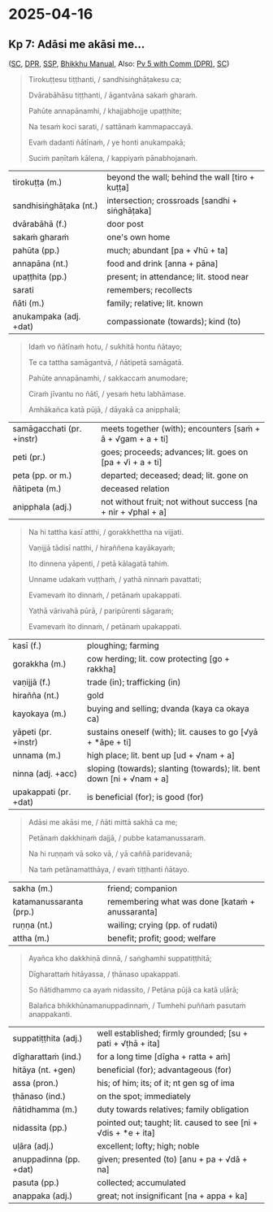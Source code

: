 #+author: gambhiro

* 2025-04-16
** Kp 7: Adāsi me akāsi me...

([[https://suttacentral.net/kp7/pli/ms][SC]], [[https://www.digitalpalireader.online/_dprhtml/index.html?loc=k.0.0.0.6.0.0.m][DPR]], [[http://localhost:4848/suttas/kp7/pli/ms?quote=Ad%25C4%2581si%2520me%2520ak%25C4%2581si%2520me&window_type=Sutta+Study][SSP]], [[https://bhikkhu-manual.github.io/chants/anumodana.html#ad%C4%81si-me-%C4%81di-g%C4%81th%C4%81][Bhikkhu Manual]], Also: [[https://www.digitalpalireader.online/_dprhtml/index.html?loc=k.6.0.0.0.0.4.m|dpr://k.6.1.0.0.4.0.a.][Pv 5 with Comm (DPR)]], [[https://suttacentral.net/pv5/pli/ms][SC]])

#+begin_quote
Tirokuṭṭesu tiṭṭhanti, / sandhisiṅghāṭakesu ca;

Dvārabāhāsu tiṭṭhanti, / āgantvāna sakaṁ gharaṁ.

Pahūte annapānamhi, / khajjabhojje upaṭṭhite;

Na tesaṁ koci sarati, / sattānaṁ kammapaccayā.

Evaṁ dadanti ñātīnaṁ, / ye honti anukampakā;

Suciṁ paṇītaṁ kālena, / kappiyaṁ pānabhojanaṁ.
#+end_quote

| tirokuṭṭa (m.)         | beyond the wall; behind the wall [tiro + kuṭṭa] |
| sandhisiṅghāṭaka (nt.) | intersection; crossroads [sandhi + siṅghāṭaka]  |
| dvārabāhā (f.)         | door post                                       |
| sakaṁ gharaṁ          | one's own home                                  |
| pahūta (pp.)           | much; abundant [pa + √hū + ta]                  |
| annapāna (nt.)         | food and drink [anna + pāna]                    |
| upaṭṭhita (pp.)        | present; in attendance; lit. stood near         |
| sarati                 | remembers; recollects                           |
| ñāti (m.)              | family; relative; lit. known                    |
| anukampaka (adj. +dat) | compassionate (towards); kind (to)              |

#+begin_quote
Idaṁ vo ñātīnaṁ hotu, / sukhitā hontu ñātayo;

Te ca tattha samāgantvā, / ñātipetā samāgatā.

Pahūte annapānamhi, / sakkaccaṁ anumodare;

Ciraṁ jīvantu no ñātī, / yesaṁ hetu labhāmase.

Amhākañca katā pūjā, / dāyakā ca anipphalā;
#+end_quote

| samāgacchati (pr. +instr) | meets together (with); encounters  [saṁ + ā + √gam + a + ti] |
| peti (pr.)                | goes; proceeds; advances; lit. goes on [pa + √i + a + ti]     |
| peta (pp. or m.)          | departed; deceased; dead; lit. gone on                        |
| ñātipeta (m.)             | deceased relation                                             |
| anipphala (adj.)          | not without fruit; not without success [na + nir + √phal + a] |

#+begin_quote
Na hi tattha kasī atthi, / gorakkhettha na vijjati.

Vaṇijjā tādisī natthi, / hiraññena kayākayaṁ;

Ito dinnena yāpenti, / petā kālagatā tahiṁ.

Unname udakaṁ vuṭṭhaṁ, / yathā ninnaṁ pavattati;

Evamevaṁ ito dinnaṁ, / petānaṁ upakappati.

Yathā vārivahā pūrā, / paripūrenti sāgaraṁ;

Evamevaṁ ito dinnaṁ, / petānaṁ upakappati.
#+end_quote

| kasī (f.)             | ploughing; farming                                                    |
| gorakkha (m.)         | cow herding; lit. cow protecting [go + rakkha]                        |
| vaṇijjā (f.)          | trade (in); trafficking (in)                                          |
| hirañña (nt.)         | gold                                                                  |
| kayokaya (m.)         | buying and selling; dvanda (kaya ca okaya ca)                         |
| yāpeti (pr. +instr)   | sustains oneself (with); lit. causes to go [√yā + *āpe + ti]          |
| unnama (m.)           | high place; lit. bent up [ud + √nam + a]                              |
| ninna (adj. +acc)     | sloping (towards); slanting (towards); lit. bent down [ni + √nam + a] |
| upakappati (pr. +dat) | is beneficial (for); is good (for)                                    |

#+begin_quote
Adāsi me akāsi me, / ñāti mittā sakhā ca me;

Petānaṁ dakkhiṇaṁ dajjā, / pubbe katamanussaraṁ.

Na hi ruṇṇaṁ vā soko vā, / yā caññā paridevanā;

Na taṁ petānamatthāya, / evaṁ tiṭṭhanti ñātayo.
#+end_quote

| sakha (m.)              | friend; companion                                |
| katamanussaranta (prp.) | remembering what was done [kataṁ + anussaranta] |
| ruṇṇa (nt.)             | wailing; crying (pp. of rudati)                  |
| attha (m.)              | benefit; profit; good; welfare                   |

#+begin_quote
Ayañca kho dakkhiṇā dinnā, / saṅghamhi suppatiṭṭhitā;

Dīgharattaṁ hitāyassa, / ṭhānaso upakappati.

So ñātidhammo ca ayaṁ nidassito, / Petāna pūjā ca katā uḷārā;

Balañca bhikkhūnamanuppadinnaṁ, / Tumhehi puññaṁ pasutaṁ anappakanti.
#+end_quote

| suppatiṭṭhita (adj.)   | well established; firmly grounded; [su + pati + √ṭhā + ita]    |
| dīgharattaṁ (ind.)    | for a long time [dīgha + ratta + aṁ]                          |
| hitāya (nt. +gen)      | beneficial (for); advantageous (for)                           |
| assa (pron.)           | his; of him; its; of it; nt gen sg of ima                      |
| ṭhānaso (ind.)         | on the spot; immediately                                       |
| ñātidhamma (m.)        | duty towards relatives; family obligation                      |
| nidassita (pp.)        | pointed out; taught; lit. caused to see [ni + √dis + *e + ita] |
| uḷāra (adj.)           | excellent; lofty; high; noble                                  |
| anuppadinna (pp. +dat) | given; presented (to) [anu + pa + √dā + na]                    |
| pasuta (pp.)           | collected; accumulated                                         |
| anappaka (adj.)        | great; not insignificant [na + appa + ka]                      |

